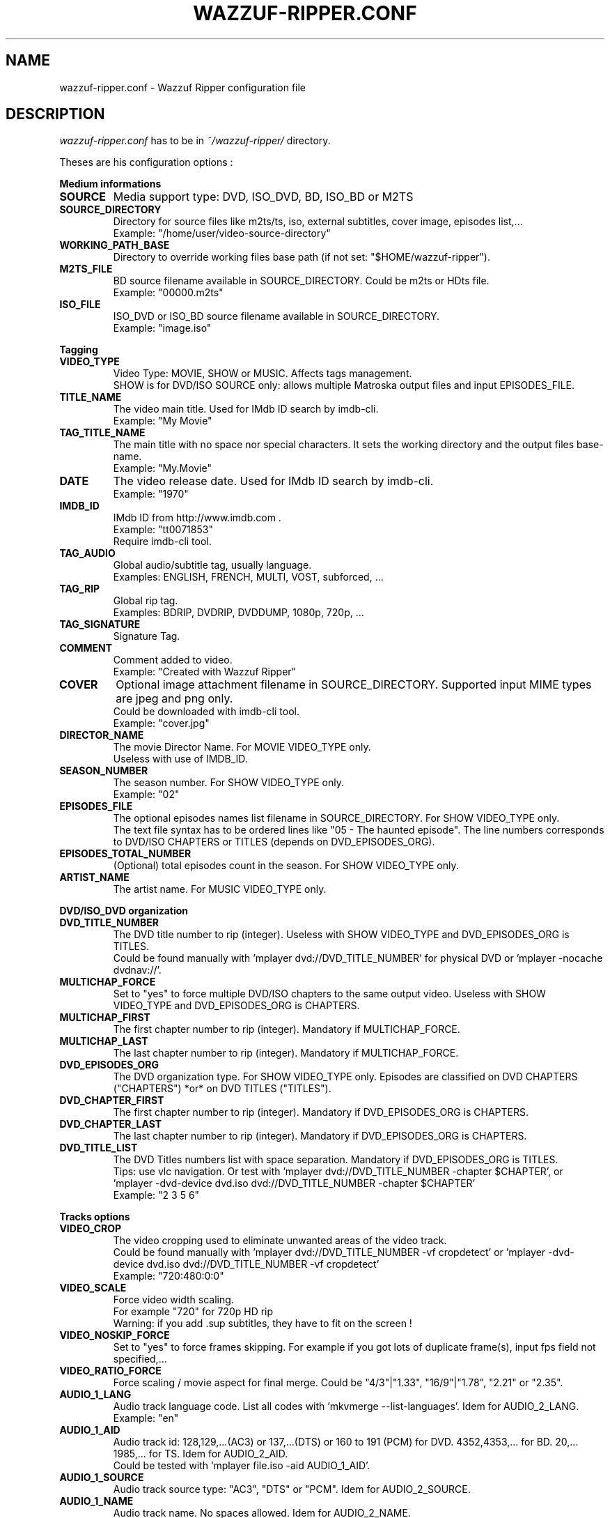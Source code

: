 .TH WAZZUF-RIPPER.CONF 4 "February 20, 2016"
.SH NAME
wazzuf-ripper.conf \- Wazzuf Ripper configuration file
.SH DESCRIPTION
.I wazzuf-ripper.conf
has to be in 
.I ~/wazzuf-ripper/
directory.
.PP
Theses are his configuration options :
.PP
.B Medium informations
.TP
.B SOURCE
Media support type: DVD, ISO_DVD, BD, ISO_BD or M2TS
.TP
.B SOURCE_DIRECTORY
Directory for source files like m2ts/ts, iso, external subtitles, cover image, episodes list,...
.br
Example: "/home/user/video-source-directory"
.TP
.B WORKING_PATH_BASE
Directory to override working files base path (if not set: "$HOME/wazzuf-ripper").
.TP
.B M2TS_FILE
BD source filename available in SOURCE_DIRECTORY. Could be m2ts or HDts file.
.br
Example: "00000.m2ts"
.TP
.B ISO_FILE
ISO_DVD or ISO_BD source filename available in SOURCE_DIRECTORY.
.br
Example: "image.iso"
.PP
.BR Tagging
.TP
.B VIDEO_TYPE
Video Type: MOVIE, SHOW or MUSIC. Affects tags management.
.br
SHOW is for DVD/ISO SOURCE only: allows multiple Matroska output files and input EPISODES_FILE.
.TP
.B TITLE_NAME
The video main title. Used for IMdb ID search by imdb-cli.
.br
Example: "My Movie"
.TP
.B TAG_TITLE_NAME
The main title with no space nor special characters. It sets the working directory and the output files base-name.
.br
Example: "My.Movie"
.TP
.B DATE
The video release date. Used for IMdb ID search by imdb-cli.
.br
Example: "1970"
.TP
.B IMDB_ID
IMdb ID from http://www.imdb.com .
.br
Example: "tt0071853"
.br
Require imdb-cli tool.
.TP
.B TAG_AUDIO
Global audio/subtitle tag, usually language.
.br
Examples: ENGLISH, FRENCH, MULTI, VOST, subforced, ...
.TP
.B TAG_RIP
Global rip tag.
.br
Examples: BDRIP, DVDRIP, DVDDUMP, 1080p, 720p, ...
.TP
.B TAG_SIGNATURE
Signature Tag.
.TP
.B COMMENT
Comment added to video.
.br
Example: "Created with Wazzuf Ripper"
.TP
.B COVER
Optional image attachment filename in SOURCE_DIRECTORY. Supported input MIME types are jpeg and png only.
.br
Could be downloaded with imdb-cli tool.
.br
Example: "cover.jpg"
.TP
.B DIRECTOR_NAME
The movie Director Name. For MOVIE VIDEO_TYPE only.
.br
Useless with use of IMDB_ID.
.TP
.B SEASON_NUMBER
The season number. For SHOW VIDEO_TYPE only.
.br
Example: "02"
.TP
.B EPISODES_FILE
The optional episodes names list filename in SOURCE_DIRECTORY. For SHOW VIDEO_TYPE only.
.br
The text file syntax has to be ordered lines like "05 - The haunted episode". The line numbers corresponds to DVD/ISO CHAPTERS or TITLES (depends on DVD_EPISODES_ORG).
.TP
.B EPISODES_TOTAL_NUMBER
(Optional) total episodes count in the season. For SHOW VIDEO_TYPE only.
.TP
.B ARTIST_NAME
The artist name. For MUSIC VIDEO_TYPE only.
.PP
.BR DVD/ISO_DVD
.BR organization
.TP
.B DVD_TITLE_NUMBER
The DVD title number to rip (integer). Useless with SHOW VIDEO_TYPE and DVD_EPISODES_ORG is TITLES.
.br
Could be found manually with 'mplayer dvd://DVD_TITLE_NUMBER' for physical DVD or 'mplayer -nocache dvdnav://'.
.TP
.B MULTICHAP_FORCE
Set to "yes" to force multiple DVD/ISO chapters to the same output video. Useless with SHOW VIDEO_TYPE and DVD_EPISODES_ORG is CHAPTERS.
.TP
.B MULTICHAP_FIRST
The first chapter number to rip (integer). Mandatory if MULTICHAP_FORCE.
.TP
.B MULTICHAP_LAST
The last chapter number to rip (integer). Mandatory if MULTICHAP_FORCE.
.TP
.B DVD_EPISODES_ORG
The DVD organization type. For SHOW VIDEO_TYPE only. Episodes are classified on DVD CHAPTERS ("CHAPTERS") *or* on DVD TITLES ("TITLES").
.TP
.B DVD_CHAPTER_FIRST
The first chapter number to rip (integer). Mandatory if DVD_EPISODES_ORG is CHAPTERS.
.TP
.B DVD_CHAPTER_LAST
The last chapter number to rip (integer). Mandatory if DVD_EPISODES_ORG is CHAPTERS.
.TP
.B DVD_TITLE_LIST
The DVD Titles numbers list with space separation. Mandatory if DVD_EPISODES_ORG is TITLES.
.br
Tips: use vlc navigation. Or test with 'mplayer dvd://DVD_TITLE_NUMBER -chapter $CHAPTER', or 'mplayer -dvd-device dvd.iso dvd://DVD_TITLE_NUMBER -chapter $CHAPTER'
.br
Example: "2 3 5 6"
.PP
.BR Tracks
.BR options
.TP
.B VIDEO_CROP
The video cropping used to eliminate unwanted areas of the video track.
.br
Could be found manually with 'mplayer dvd://DVD_TITLE_NUMBER -vf cropdetect' or 'mplayer -dvd-device dvd.iso dvd://DVD_TITLE_NUMBER -vf cropdetect'
.br
Example: "720:480:0:0"
.TP
.B VIDEO_SCALE
Force video width scaling.
.br
For example "720" for 720p HD rip
.br
Warning: if you add .sup subtitles, they have to fit on the screen !
.TP
.B VIDEO_NOSKIP_FORCE
Set to "yes" to force frames skipping. For example if you got lots of duplicate frame(s), input fps field not specified,...
.TP
.B VIDEO_RATIO_FORCE
Force scaling / movie aspect for final merge. Could be "4/3"|"1.33", "16/9"|"1.78", "2.21" or "2.35".
.TP
.B AUDIO_1_LANG
Audio track language code. List all codes with 'mkvmerge --list-languages'. Idem for AUDIO_2_LANG.
.br
Example: "en"
.TP
.B AUDIO_1_AID
Audio track id: 128,129,...(AC3) or 137,...(DTS) or 160 to 191 (PCM) for DVD. 4352,4353,... for BD. 20,... 1985,... for TS. Idem for AUDIO_2_AID.
.br
Could be tested with 'mplayer file.iso -aid AUDIO_1_AID'.
.TP
.B AUDIO_1_SOURCE
Audio track source type: "AC3", "DTS" or "PCM". Idem for AUDIO_2_SOURCE.
.TP
.B AUDIO_1_NAME
Audio track name. No spaces allowed. Idem for AUDIO_2_NAME.
.br
Examples: "5.1", "Stereo", "Mono", "Commentary",...
.TP
.B AUDIO_1_SYNC
Force audio track synchronization. Idem for AUDIO_2_SYNC.
.br
Example with -1s (-1000 ms): "-1000"
.br
Example with +3s (+3000 ms): "+3000"
.TP
.B SUBTITLE_1_LANG
Subtitle track language code. List all codes with 'mkvmerge --list-languages'. Idem for SUBTITLE_2_LANG.
.br
Example: "en"
.TP
.B SUBTITLE_1_NAME
Subtitle track name. No spaces allowed. Idem for SUBTITLE_2_NAME.
.br
Examples: "English", "Français", "Commentary",...
.TP
.B SUBTITLE_1_SID
Subtitle track id: could be "0" to "31". Idem for SUBTITLE_2_SID.
.TP
.B SUBTITLE_1_FILE_FORCE
Previously extracted/written subtitle filename in SOURCE_DIRECTORY. Could be BD subtitle (PGS): .sup file; TS subtitle (CC): .srt file; text file subtitle: .srt; DVDSUB: .idx (+ .sub with same name). Idem for SUBTITLE_2_FILE_FORCE.
.br
.BR wazzuf-external-tools-install (1)
could be useful.
.TP
.B SUBTITLE_NODEFAULT_FORCE
Set to "yes" to force no default subtitle display.
.PP
.BR Codecs
.BR options
.TP
.B DEFAULT_CODEC_VIDEO
Default video codec: "H264", "XVID", "DUMP" or "DUMP_CROP". Taken in account only if no arguments to
.BR wazzuf-ripper (1)
.
.br
DUMP/DUMP_CROP are for mpeg source only.
.TP
.B DEFAULT_CODEC_AUDIO
Default audio codec: "AC3", "MP3", "VORBIS", "OPUS" or "DUMP". Taken in account only if no arguments to
.BR wazzuf-ripper (1)
.
.TP
.B AUDIO_OGG_QUAL
Ogg vorbis encode quality.
.br
Examples: "4" ~128 kbit/s, "6" ~192 kbit/s, "9" ~320 kbit/s
.br
More informations at http://en.wikipedia.org/wiki/Vorbis#Technical_details .
.TP
.B AUDIO_MP3_MODE
MP3 lame encode mode: "CBR" (constant bitrate) or "VBR" (variable bitrate).
.TP
.B AUDIO_MP3_CBR
MP3 lame encode CBR bitrate (kbit/s): "128", "192", "320",...
.TP
.B AUDIO_MP3_VBR
MP3 lame encode VBR quality: from "0" (highest quality) to "9" (lowest quality).
.TP
.B AUDIO_MP3_VOL
MP3 volume change: > 1: increase volume / "1": no effect / < 1: reduce volume.
.TP
.B AUDIO_OPUS_MODE
Opus encode mode: "HCBR" (hard constant bitrate), "CVBR" (constrained variable bitrate) or "VBR" (variable bitrate).
.TP
.B AUDIO_OPUS_BITRATE
Opus encode bitrate (kbit/s): "6" to "256" per channel
.TP
.B AUDIO_AC3_QUAL
AC3 encode bitrate.
.br
Examples: "192k", "448k", "640k", "1500k",...
.br
Note: Only DTS to AC3 encoding is possible.
.TP
.B 
TARGET_SIZE
Final mkv target size (in bytes)
.br
Warning: approximate for h264 encoding !
.br
Warning: will override XXRIP_VIDEO_BITRATE.
.br
For 1 CD Size target : "CD" and for 1 DVD Size target : "DVD".
.br
Others target sizes in bytes. Example: 1GB -> "1073741824" bytes.
.br
Default: empty
.TP
.B DVDRIP_VIDEO_BITRATE
Video encode bitrate for DVD/ISO. Default value is "1500".
.br
Examples: "700", "8000"
.TP
.B BDRIP_VIDEO_BITRATE
Video encode bitrate for BD. Default value is "4000".
.br
Examples: "3000", "40000"
.TP
.B VIDEO_X264_SUBQ_PASS1
x264 first pass encoding subq. Change with care ! Default value is "1".
.br
More informations at http://www.mplayerhq.hu/DOCS/HTML/en/menc-feat-x264.html .
.TP
.B VIDEO_X264_FRAMEREF_PASS1
x264 first pass encoding frameref. Change with care ! Default value is "1".
.br
More informations at http://www.mplayerhq.hu/DOCS/HTML/en/menc-feat-x264.html .
.TP
.B VIDEO_X264_TRELLIS_PASS1
x264 first pass encoding trellis. Change with care ! Default value is "2".
.TP
.B VIDEO_X264_SUBQ_PASS2
x264 second pass encoding subq. Change with care ! Default value is "6".
.br
More informations at http://www.mplayerhq.hu/DOCS/HTML/en/menc-feat-x264.html .
.TP
.B VIDEO_X264_FRAMEREF_PASS2
x264 second pass encoding frameref. Change with care ! Default value is "2".
.br
More informations at http://www.mplayerhq.hu/DOCS/HTML/en/menc-feat-x264.html .
.TP
.B VIDEO_X264_TRELLIS_PASS2
x264 second pass encoding trellis. Change with care ! Default value is "2".
.TP
.B VIDEO_XVID_VHQ_PASS1
Xvid first pass encoding vhq. Change with care ! Default value is "0".
.br
More informations at http://www.mplayerhq.hu/DOCS/HTML/en/menc-feat-xvid.html .
.TP
.B VIDEO_XVID_VHQ_PASS2
Xvid second pass encoding vhq. Change with care ! Default value is "3".
.br
More informations at http://www.mplayerhq.hu/DOCS/HTML/en/menc-feat-xvid.html .
.PP
.SH SEE ALSO
.BR wazzuf-ripper (1)
,
.BR wazzuf-ripper-global.conf (4)
.
.SH AUTHOR
wazzuf-ripper was written by Nicolas Perrin <booloki@lokizone.net>.
.PP
This manual page was written by Nicolas Perrin <booloki@lokizone.net>,
for the Debian project (and may be used by others).

